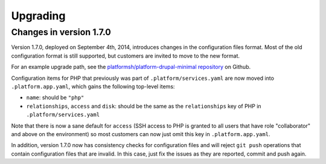 .. _upgrade:

Upgrading
=====================

Changes in version 1.7.0
-----------------------------

Version 1.7.0, deployed on September 4th, 2014, introduces changes in the
configuration files format. Most of the old configuration format is still
supported, but customers are invited to move to the new format.

For an example upgrade path, see the `platformsh/platform-drupal-minimal repository
<https://github.com/platformsh/platform-drupal-minimal/commit/556285548025ec71cf9a31d600bda490b95ab718>`_
on Github.

Configuration items for PHP that previously was part of ``.platform/services.yaml``
are now moved into ``.platform.app.yaml``, which gains the following top-level
items:

* ``name``: should be ``"php"``
* ``relationships``, ``access`` and ``disk``: should be the same as the ``relationships`` key of PHP in
  ``.platform/services.yaml``

Note that there is now a sane default for ``access`` (SSH access to PHP is granted
to all users that have role "collaborator" and above on the environment) so most
customers can now just omit this key in ``.platform.app.yaml``.

In addition, version 1.7.0 now has consistency checks for configuration files
and will reject ``git push`` operations that contain configuration files that
are invalid. In this case, just fix the issues as they are reported, commit
and push again.
